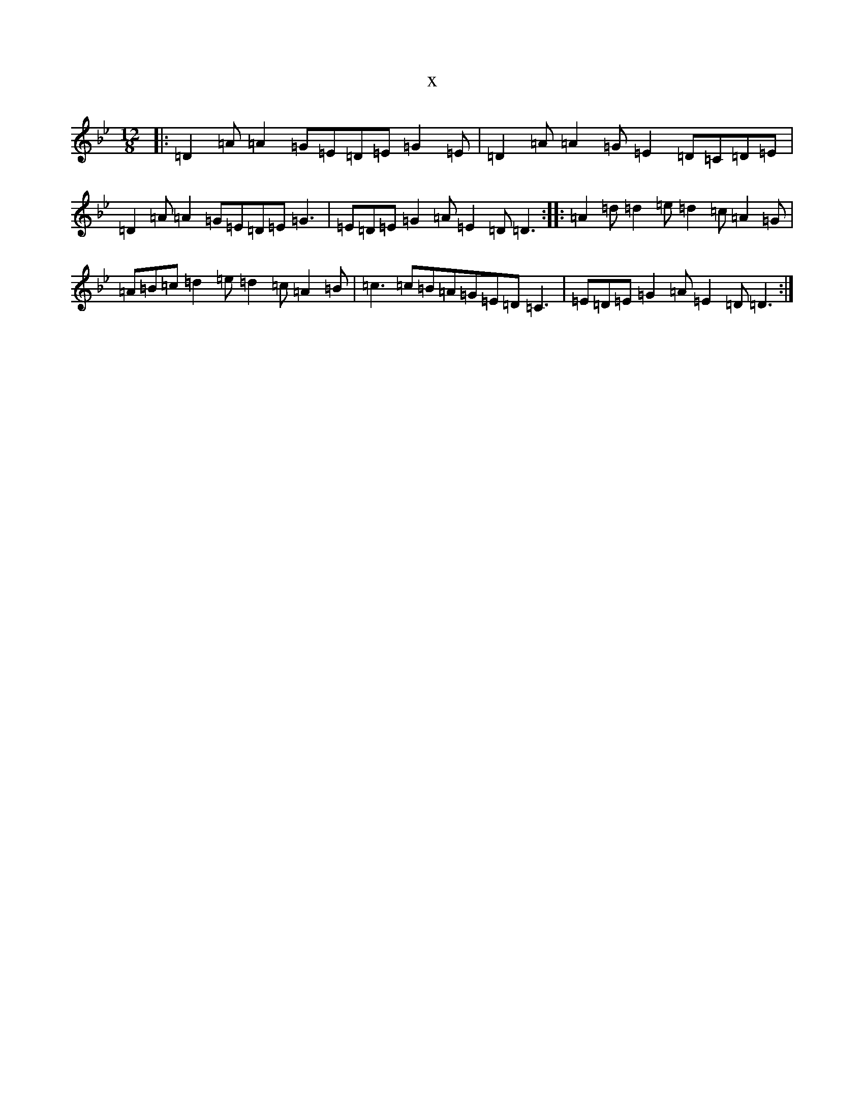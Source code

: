 X:15753
T:x
L:1/8
M:12/8
K: C Dorian
|:=D2=A=A2=G=E=D=E=G2=E|=D2=A=A2=G=E2=D=C=D=E|=D2=A=A2=G=E=D=E=G3|=E=D=E=G2=A=E2=D=D3:||:=A2=d=d2=e=d2=c=A2=G|=A=B=c=d2=e=d2=c=A2=B|=c3=c=B=A=G=E=D=C3|=E=D=E=G2=A=E2=D=D3:|